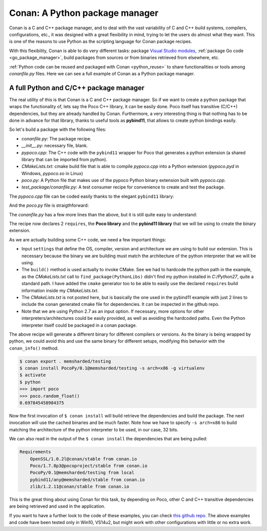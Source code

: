 Conan: A Python package manager
===============================

Conan is a C and C++ package manager, and to deal with the vast variability of C and C++ build systems, compilers, configurations, etc., it
was designed with a great flexibility in mind, trying to let the users do almost what they want. This is one of the reasons to use Python as
the scripting language for Conan package recipes.

With this flexibility, Conan is able to do very different tasks: package
`Visual Studio modules <http://blog.conan.io/2016/06/01/Building-and-packaging-C++-modules-in-VS2015.html>`_,
:ref:`package Go code <go_package_manager>`, build packages from sources or from binaries retrieved from elsewhere, etc.

:ref:`Python code can be reused and packaged with Conan <python_reuse>` to share functionalities or tools among *conanfile.py* files. Here we can
see a full example of Conan as a Python package manager.

A full Python and C/C++ package manager
----------------------------------------

The real utility of this is that Conan is a C and C++ package manager. So if we want to create a python package that wraps the functionality
of, lets say the Poco C++ library, it can be easily done. Poco itself has transitive (C/C++) dependencies, but they are already handled by
Conan. Furthermore, a very interesting thing is that nothing has to be done in advance for that library, thanks to useful tools as
**pybind11**, that allows to create python bindings easily.

So let's build a package with the following files:

- *conanfile.py*: The package recipe.
- *__init__.py*: necessary file, blank.
- *pypoco.cpp*: The C++ code with the ``pybind11`` wrapper for Poco that generates a python extension (a shared library that can be imported
  from python).
- *CMakeLists.txt*: cmake build file that is able to compile *pypoco.cpp* into a Python extension (*pypoco.pyd* in Windows,
  *pypoco.so* in Linux)
- *poco.py*: A Python file that makes use of the pypoco Python binary extension built with *pypoco.cpp*.
- *test_package/conanfile.py*: A test consumer recipe for convenience to create and test the package.

The *pypoco.cpp* file can be coded easily thanks to the elegant ``pybind11`` library:

.. code-block:: cpp
   :caption: pypoco.cpp

    #include <pybind11/pybind11.h>
    #include "Poco/Random.h"

    using Poco::Random;
    namespace py = pybind11;

    PYBIND11_PLUGIN(pypoco) {
        py::module m("pypoco", "pybind11 example plugin");
        py::class_<Random>(m, "Random")
            .def(py::init<>())
            .def("nextFloat", &Random::nextFloat);
        return m.ptr();
    }

And the *poco.py* file is straigthforward:

.. code-block:: cpp
   :caption: *poco.py*

    import sys
    import pypoco

    def random_float():
        r = pypoco.Random()
        return r.nextFloat()

The *conanfile.py* has a few more lines than the above, but it is still quite easy to understand:

.. code-block:: python
   :caption: *conanfile.py*

    from conans import ConanFile, tools, CMake

    class PocoPyReuseConan(ConanFile):
        name = "PocoPy"
        version = "0.1"
        requires = "Poco/1.7.8p3@pocoproject/stable", "pybind11/any@memsharded/stable"
        settings = "os", "compiler", "arch", "build_type"
        exports = "*"
        generators = "cmake"
        build_policy = "missing"

        def build(self):
            cmake = CMake(self)
            pythonpaths = "-DPYTHON_INCLUDE_DIR=C:/Python27/include -DPYTHON_LIBRARY=C:/Python27/libs/python27.lib"
            self.run('cmake %s %s -DEXAMPLE_PYTHON_VERSION=2.7' % (cmake.command_line, pythonpaths))
            self.run("cmake --build . %s" % cmake.build_config)

        def package(self):
            self.copy('*.py*')
            self.copy("*.so")

        def package_info(self):
            self.env_info.PYTHONPATH.append(self.package_folder)

The recipe now declares 2 ``requires``, the **Poco library** and the **pybind11 library** that we will be using to create the binary
extension.

As we are actually building some C++ code, we need a few important things:

- Input ``settings`` that define the OS, compiler, version and architecture we are using to build our extension. This is necessary because
  the binary we are building must match the architecture of the python interpreter that we will be using.

- The ``build()`` method is used actually to invoke CMake. See we had to hardcode the python path in the example, as the *CMakeLists.txt*
  call to ``find_package(PythonLibs)`` didn't find my python installed in *C:/Python27*, quite a standard path. I have added the ``cmake``
  generator too to be able to easily use the declared ``requires`` build information inside my *CMakeLists.txt*.

- The *CMakeLists.txt* is not posted here, but is basically the one used in the pybind11 example with just 2 lines to include the conan
  generated cmake file for dependencies. It can be inspected in the github repo.

- Note that we are using Python 2.7 as an input option. If necessary, more options for other interpreters/architectures could be easily
  provided, as well as avoiding the hardcoded paths. Even the Python interpreter itself could be packaged in a conan package.

The above recipe will generate a different binary for different compilers or versions. As the binary is being wrapped by python, we could
avoid this and use the same binary for different setups, modifying this behavior with the ``conan_info()`` method.

.. code-block:: bash

    $ conan export . memsharded/testing
    $ conan install PocoPy/0.1@memsharded/testing -s arch=x86 -g virtualenv
    $ activate
    $ python
    >>> import poco
    >>> poco.random_float()
    0.697845458984375

Now the first invocation of ``$ conan install`` will build retrieve the dependencies and build the package. The next invocation will use the
cached binaries and be much faster. Note how we have to specify ``-s arch=x86`` to build matching the architecture of the python interpreter
to be used, in our case, 32 bits.

We can also read in the output of the ``$ conan install`` the dependencies that are being pulled:

.. code-block:: bash

    Requirements
        OpenSSL/1.0.2l@conan/stable from conan.io
        Poco/1.7.8p3@pocoproject/stable from conan.io
        PocoPy/0.1@memsharded/testing from local
        pybind11/any@memsharded/stable from conan.io
        zlib/1.2.11@conan/stable from conan.io

This is the great thing about using Conan for this task, by depending on Poco, other C and C++ transitive dependencies are being retrieved
and used in the application.

If you want to have a further look to the code of these examples, you can check
`this github repo <https://github.com/memsharded/python-conan-packages>`_. The above examples and code have been tested only in Win10, VS14u2,
but might work with other configurations with little or no extra work.
